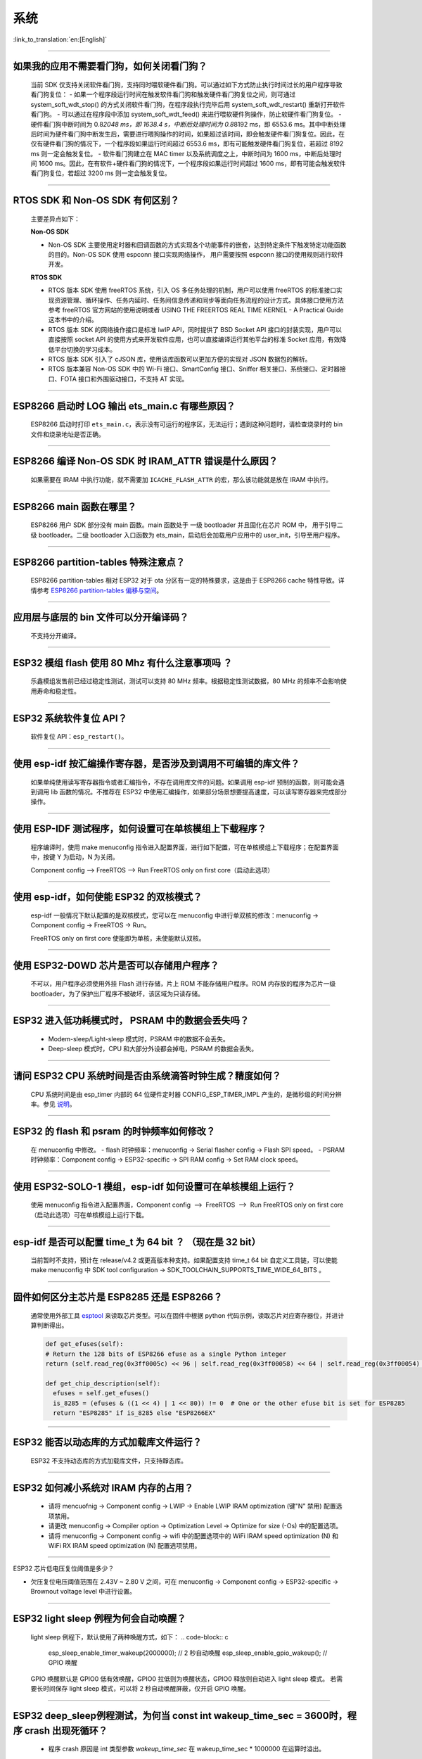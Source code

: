 系统
====

:link_to_translation:`en:[English]`

.. raw:: html

   <style>
   body {counter-reset: h2}
     h2 {counter-reset: h3}
     h2:before {counter-increment: h2; content: counter(h2) ". "}
     h3:before {counter-increment: h3; content: counter(h2) "." counter(h3) ". "}
     h2.nocount:before, h3.nocount:before, { content: ""; counter-increment: none }
   </style>

--------------

如果我的应⽤不需要看⻔狗，如何关闭看⻔狗？
------------------------------------------

  当前 SDK 仅⽀持关闭软件看⻔狗，⽀持同时喂软硬件看⻔狗。可以通过如下⽅式防⽌执⾏时间过⻓的⽤户程序导致看⻔狗复位：
  - 如果⼀个程序段运⾏时间在触发软件看⻔狗和触发硬件看⻔狗复位之间，则可通过 system\_soft\_wdt\_stop() 的⽅式关闭软件看⻔狗，在程序段执⾏完毕后⽤ system\_soft\_wdt\_restart() 重新打开软件看⻔狗。
  - 可以通过在程序段中添加 system\_soft\_wdt\_feed() 来进⾏喂软硬件狗操作，防⽌软硬件看⻔狗复位。
  - 硬件看⻔狗中断时间为 0.8\ *2048 ms，即 1638.4 s，中断后处理时间为 0.8*\ 8192 ms，即 6553.6 ms。其中中断处理后时间为硬件看⻔狗中断发⽣后，需要进⾏喂狗操作的时间，如果超过该时间，即会触发硬件看⻔狗复位。因此，在仅有硬件看⻔狗的情况下，⼀个程序段如果运⾏时间超过 6553.6 ms，即有可能触发硬件看⻔狗复位，若超过 8192 ms 则⼀定会触发复位。
  - 软件看⻔狗建⽴在 MAC timer 以及系统调度之上，中断时间为 1600 ms，中断后处理时间 1600 ms。因此，在有软件+硬件看⻔狗的情况下，⼀个程序段如果运⾏时间超过 1600 ms，即有可能会触发软件看⻔狗复位，若超过 3200 ms 则⼀定会触发复位。

--------------

RTOS SDK 和 Non-OS SDK 有何区别？
---------------------------------

  主要差异点如下：

  **Non-OS SDK**

  - Non-OS SDK 主要使⽤定时器和回调函数的⽅式实现各个功能事件的嵌套，达到特定条件下触发特定功能函数的⽬的。Non-OS SDK 使⽤ espconn 接⼝实现⽹络操作， ⽤户需要按照 espconn 接⼝的使⽤规则进⾏软件开发。

  **RTOS SDK**

  - RTOS 版本 SDK 使⽤ freeRTOS 系统，引⼊ OS 多任务处理的机制，⽤户可以使⽤ freeRTOS 的标准接⼝实现资源管理、循环操作、任务内延时、任务间信息传递和同步等⾯向任务流程的设计⽅式。具体接⼝使⽤⽅法参考 freeRTOS 官⽅⽹站的使⽤说明或者 USING THE FREERTOS REAL TIME KERNEL - A Practical Guide 这本书中的介绍。
  - RTOS 版本 SDK 的⽹络操作接⼝是标准 lwIP API，同时提供了 BSD Socket API 接⼝的封装实现，⽤户可以直接按照 socket API 的使⽤⽅式来开发软件应⽤，也可以直接编译运⾏其他平台的标准 Socket 应⽤，有效降低平台切换的学习成本。
  - RTOS 版本 SDK 引⼊了 cJSON 库，使⽤该库函数可以更加⽅便的实现对 JSON 数据包的解析。
  - RTOS 版本兼容 Non-OS SDK 中的 Wi-Fi 接⼝、SmartConfig 接⼝、Sniffer 相关接⼝、系统接⼝、定时器接⼝、FOTA 接⼝和外围驱动接⼝，不⽀持 AT 实现。

--------------

ESP8266 启动时 LOG 输出 ets\_main.c 有哪些原因？
------------------------------------------------

  ESP8266 启动时打印 ``ets_main.c``\ ，表示没有可运⾏的程序区，⽆法运⾏；遇到这种问题时，请检查烧录时的 bin ⽂件和烧录地址是否正确。

--------------

ESP8266 编译 Non-OS SDK 时 IRAM\_ATTR 错误是什么原因？
------------------------------------------------------

  如果需要在 IRAM 中执⾏功能，就不需要加 ``ICACHE_FLASH_ATTR`` 的宏，那么该功能就是放在 IRAM 中执⾏。

--------------

ESP8266 main 函数在哪里？
-------------------------

  ESP8266 用户 SDK 部分没有 main 函数。main 函数处于 一级 bootloader 并且固化在芯片 ROM 中， 用于引导二级 bootloader。二级 bootloader 入口函数为 ets\_main，启动后会加载用户应用中的 user\_init，引导至用户程序。

--------------

ESP8266 partition-tables 特殊注意点？
------------------------------------------

  ESP8266 partition-tables 相对 ESP32 对于 ota 分区有一定的特殊要求，这是由于 ESP8266 cache 特性导致。详情参考 `ESP8266 partition-tables 偏移与空间 <https://docs.espressif.com/projects/esp8266-rtos-sdk/en/latest/api-guides/partition-tables.html#offset-size>`_。

--------------

应用层与底层的 bin 文件可以分开编译码？
-----------------------------------------

  不⽀持分开编译。

--------------

ESP32 模组 flash 使用 80 Mhz 有什么注意事项吗 ？
------------------------------------------------------------

  乐鑫模组发售前已经过稳定性测试，测试可以支持 80 MHz 频率。根据稳定性测试数据，80 MHz 的频率不会影响使用寿命和稳定性。

--------------

ESP32 系统软件复位 API？
------------------------

  软件复位 API：``esp_restart()``。

--------------

使用 esp-idf 按汇编操作寄存器，是否涉及到调用不可编辑的库文件？
---------------------------------------------------------------

  如果单纯使用读写寄存器指令或者汇编指令，不存在调用库文件的问题。如果调用 esp-idf 预制的函数，则可能会遇到调用 lib 函数的情况。不推荐在 ESP32 中使用汇编操作，如果部分场景想要提高速度，可以读写寄存器来完成部分操作。

--------------

使用 ESP-IDF 测试程序，如何设置可在单核模组上下载程序？
-------------------------------------------------------------------

  程序编译时，使用 make menuconfig 指令进入配置界面，进行如下配置，可在单核模组上下载程序；在配置界面中，按键 Y 为启动，N 为关闭。

  Component config --> FreeRTOS --> Run FreeRTOS only on first core（启动此选项）

--------------

使用 esp-idf，如何使能 ESP32 的双核模式？
-----------------------------------------

  esp-idf 一般情况下默认配置的是双核模式，您可以在 menuconfig 中进行单双核的修改：menuconfig -> Component config -> FreeRTOS -> Run。

  FreeRTOS only on first core 使能即为单核，未使能默认双核。

--------------

使用 ESP32-D0WD 芯片是否可以存储用户程序？
------------------------------------------

  不可以，用户程序必须使用外挂 Flash 进行存储，片上 ROM 不能存储用户程序。ROM 内存放的程序为芯片一级 bootloader，为了保护出厂程序不被破坏，该区域为只读存储。

--------------

ESP32 进入低功耗模式时， PSRAM 中的数据会丢失吗？
-------------------------------------------------

  - Modem-sleep/Light-sleep 模式时，PSRAM 中的数据不会丢失。
  - Deep-sleep 模式时，CPU 和大部分外设都会掉电，PSRAM 的数据会丢失。

--------------

请问 ESP32 CPU 系统时间是否由系统滴答时钟生成？精度如何？
---------------------------------------------------------

  CPU 系统时间是由 esp\_timer 内部的 64 位硬件定时器 CONFIG\_ESP\_TIMER\_IMPL 产生的，是微秒级的时间分辨率。参见 `说明 <https://docs.espressif.com/projects/esp-idf/zh_CN/latest/esp32/api-reference/system/esp_timer.html?highlight=esp_timer_get_time#high-resolution-timer>`_。

--------------

ESP32 的 flash 和 psram 的时钟频率如何修改？
--------------------------------------------

  在 menuconfig 中修改。 
  - flash 时钟频率：menuconfig -> Serial flasher config -> Flash SPI speed。 
  - PSRAM 时钟频率：Component config -> ESP32-specific -> SPI RAM config -> Set RAM clock speed。

--------------

使用 ESP32-SOLO-1 模组，esp-idf 如何设置可在单核模组上运行？
------------------------------------------------------------

  使用 menuconfig 指令进入配置界面，Component config  -->  FreeRTOS  -->  Run FreeRTOS only on first core（启动此选项）可在单核模组上运行下载。

--------------

esp-idf 是否可以配置 time\_t 为 64 bit ？ （现在是 32 bit）
--------------------------------------------------------------

  当前暂时不支持，预计在 release/v4.2 或更高版本种支持。如果配置支持 time\_t 64 bit 自定义工具链，可以使能 make menuconfig 中 SDK tool configuration -> SDK\_TOOLCHAIN\_SUPPORTS\_TIME\_WIDE\_64\_BITS 。

--------------

固件如何区分主芯片是 ESP8285 还是 ESP8266？
-------------------------------------------

  通常使用外部工具 `esptool <https://github.com/espressif/esptool>`_ 来读取芯片类型。可以在固件中根据 python 代码示例，读取芯片对应寄存器位，并进计算判断得出。

  .. code-block:: python

    def get_efuses(self): 
    # Return the 128 bits of ESP8266 efuse as a single Python integer 
    return (self.read_reg(0x3ff0005c) << 96 | self.read_reg(0x3ff00058) << 64 | self.read_reg(0x3ff00054) << 32 | self.read_reg(0x3ff00050))

    def get_chip_description(self):
      efuses = self.get_efuses()
      is_8285 = (efuses & ((1 << 4) | 1 << 80)) != 0  # One or the other efuse bit is set for ESP8285
      return "ESP8285" if is_8285 else "ESP8266EX"

--------------

ESP32 能否以动态库的方式加载库文件运行？
--------------------------------------------

  ESP32 不支持动态库的方式加载库文件，只支持靜态库。

------------------

ESP32 如何减小系统对 IRAM 内存的占用？
--------------------------------------------------------------------

  - 请将 mencuofnig -> Component config -> LWIP -> Enable LWIP IRAM optimization (键"N" 禁用) 配置选项禁用。
  - 请更改 menuconfig -> Compiler option -> Optimization Level -> Optimize for size (-Os) 中的配置选项。
  - 请将 menuconfig -> Component config -> wifi 中的配置选项中的 WiFi IRAM speed optimization (N) 和 WiFi RX IRAM speed optimization (N) 配置选项禁用。

----------------------

ESP32 芯片低电压复位阈值是多少？

- 欠压复位电压阈值范围在 2.43V ~ 2.80 V 之间，可在 menuconfig -> Component config -> ESP32-specific -> Brownout voltage level 中进行设置。

----------------

ESP32 light sleep 例程为何会自动唤醒？
----------------------------------------------------------------------------------------------------

  light sleep 例程下，默认使用了两种唤醒方式，如下：
  .. code-block:: c

    esp_sleep_enable_timer_wakeup(2000000);     // 2 秒自动唤醒
    esp_sleep_enable_gpio_wakeup();             // GPIO 唤醒

  GPIO 唤醒默认是 GPIO0 低有效唤醒，GPIO0 拉低则为唤醒状态，GPIO0 释放则自动进入 light sleep 模式。
  若需要长时间保存 light sleep 模式，可以将 2 秒自动唤醒屏蔽，仅开启 GPIO 唤醒。

---------------------

ESP32 deep_sleep例程测试，为何当 const int wakeup_time_sec = 3600时，程序 crash 出现死循环？
----------------------------------------------------------------------------------------------

  - 程序 crash 原因是 int 类型参数 `wakeup_time_sec` 在 wakeup_time_sec * 1000000 在运算时溢出。

  .. code-block:: c

    const uint64_t wakeup_time_sec = 3600;
    printf("Enabling timer wakeup, %lld\n",wakeuo_time_sec);

------------------

ESP32 有几种系统复位方式？
--------------------------------

  - 有“芯片上电复位”、“RWDT 系统复位”、“欠压复位” 3 种系统复位方式。
  - 具体说明参见 `ESP32 技术规格书 <https://www.espressif.com/sites/default/files/documentation/esp32_technical_reference_manual_cn.pdf>`__ 4.1.2 复位源章节。

--------------

ESP8266-NONOS-V3.0 版本的 SDK，报错如下，是什么原因？
-----------------------------------------------------------------

  .. code-block:: text

    E:M 536 
    E:M 1528 

  - 导致出现 E:M 开头的 LOG 是由于剩余内存不足。

--------------
  
ESP32 是否可以完整使用 8MB PSRAM 内存？
-----------------------------------------------------------------

  - ESP32 可完整使用 8MB PSRAM 内存。
  - 由于 cache 最大映射空间为 4MB，所以仅支持 4MB psram 映射使用，剩余空间可以使用 API 操作使用。
  - 参考示例 [himem](https://github.com/espressif/esp-idf/tree/master/examples/system/himem)。

--------------

ESP8266 AT 连接 AP 后，系统默认进入 modem-sleep，但电流未明显下降有哪些原因？
----------------------------------------------------------------------------------------

  - AT 固件连接 AP 后，ESP8266 会进入自动 modem-sleep 模式，功耗大约会在 15mA ~ 70mA 之间波动。
  - 如果功耗并没有在 15mA ~ 70mA 之间波动，在示波器中未呈现波形的电流，有以下建议：
    - 擦除设备 flash 后，重新烧录 AT 固件。
    - 抓取网络包分析，是否在当前的网络环境中，是否有频繁发送广播包的设备，可换一个网络环境的路由器（AP）进行测试。

--------------

ESP32 是否可以永久更改 MAC 地址？
-----------------------------------------

  - 芯片自带的 MAC 地址无法修改。efuse 中支持用户写入自己的 MAC 地址。
  - 在固件中调用 api 可以获取定制 MAC 地址，并且可以设置到系统中替代默认地址。
  - 详情请参考：https://docs.espressif.com/projects/esp-idf/en/latest/esp32/api-reference/system/system.html#mac-address
  - 另外，Espressif 提供在芯片出厂之前，烧录用户提供的 MAC 地址服务。如有需要，可发送邮件至 sales@espressif.com

--------------

ESP8266 进行 ota 升级时如何校验 all.bin 为非法文件？
---------------------------------------------------------

  **问题背景：**

  - all.bin: 由 bootloader.bin，partition.bin 和 app.bin 合并生成。
  - ota.bin: 用于 ota 升级的目标 bin文件。
  
  使用 `simple\_ota\_example <https://github.com/espressif/ESP8266_RTOS_SDK/tree/master/examples/system/ota/simple_ota_example>`_ 进行 OTA 升级时，误从服务器上下载 all.bin,写入 ota 分区之后，设备会出现反复重启的现象。
  
  **原因分析：**

  代码中未对 all.bin 进行校验，导致将非法的 bin 文件写入 ota 分区。

  **解决方案：**

  通过打开 sha256 校验判断 all.bin 为非法 bin 文件，配置路径如下：Component config > App update > [*] Check APP binary data hash after downloading.

--------------

IDF 版本更新后，更新说明在哪里？
----------------------------------------------------------------------------------------

  可以在 Github release note 查看相关说明。链接为: https://github.com/espressif/esp-idf/releases

--------------

ESP8266 是否有详细的寄存器⼿册？
---------------------------------------

  请参考 《8266 TRM appendix》部分，链接：https://www.espressif.com/sites/default/files/documentation/esp8266-technical_reference_cn.pdf

---------------

ESP32 开启 Secure Boot 后 无法正常启动 ,出现如下报错，是什么原因？
-----------------------------------------------------------------------------------------------

  .. code-block:: text

    csum err:0x9a!=0x5f
    ets_main.c 371
    ets Jun  8 2016 00:22:57
    rst:0x10 (RTCWDT_RTC_RESET),boot:0x13 (SPI_FAST_FLASH_BOOT)
    configsip: 0, SPIWP:0xee
    clk_drv:0x00,q_drv:0x00,d_drv:0x00,cs0_drv:0x00,hd_drv:0x00,wp_drv:0x00
    mode:DIO, clock div:2
    load:0x3fff0030,len:4
    load:0x3fff0034,len:9372
    load:0x40078000,len:19636

  可能是因为开启 Secure Boot 后 Bootloader 会变大，烧录固件时 Bin 文件产生了覆盖。
  可以查询 Secure Boot 后 Bootloader 的大小，比如可以尝试把分区表的偏移量增大为 0xF000 。

--------------

ESP8266 如何在设备软重启的情况下保留数据？
---------------------------------------------

  - 如果写入或者修改的次数不频繁， 可以使用 Flash 来存储数据，该区域相对于内存较大，并且容易调整。
  - 若数据较小，可以使用 RTC Memory 内存来存储相关数据。示例： Rel 2.1 的分支中 esp_system.h 中的接口 （详细阅读使用说明）system_rtc_mem_read。
  - 如果以上两者都无法满足需求，也可以选择外挂的 RTC 内存，可以使用 I2C 与 SPI 进行交互。
  - 通常在写入频率不高的情况下建议写入 Flash ， 因为该方法在硬断电时数据仍然正常。

--------------

ESP8266 有哪些定时器可用？
-----------------------------

  - ESP8266 有一个硬件定时器，可以产生中断，在 NONOS SDK 与 RTOS SDK 调用 API 略有不同。
  - 软件定时器：
    - NONOS 中 API os_timer 是 DSR 处理，不能产⽣中断，但是可以产⽣任务，任务会按照普通等级排队。
    - RTOS 中可以使用 freertos 中的软件定时器，使用方式更加灵活。

--------------

ESP8266 的看⻔狗是什么作⽤？
-----------------------------

  - 为了提供系统稳定性，以应对多冲突的操作环境，ESP8266 集成了 2 级看⻔狗机制，包括软件看⻔狗和硬件看⻔狗。
  - 默认 2 个看⻔狗都是打开的，HW WDT 始终在运行，并且如果未重置 HW WDT 计时器，则会在大约 6 秒钟后重置 MCU。
  - SW WDT 大约在 1.5 秒左右将 MCU 复位。您可以启用/禁用 SW WDT，但不能启用/禁用 HW WDT。因为必须重置 SW WDT 后才能同时重置 HW WDT。
  - 可通过修改 `make menuconfig` -> `Component config` -> `Common ESP-related` 里的 `Invoke panic handler on Task Watchdog timeout` 等来配置看门狗。 

--------------

ESP8266 user_init 内有那些注意事项？
----------------------------------------

  - wifi_set_ip_info、wifi_set_macaddr 仅在 user_init 中调⽤⽣效，其他地⽅调⽤不⽣效。
  - system_timer_reinit 建议在 user_init 中调⽤，否则调⽤后，需要重新 arm 所有 timer。
  - wifi_station_set_config 如果在 user_init 中调⽤，底层会⾃动连接对应路由，不需要再调⽤ wifi_station_connect 来进⾏连接。否则，需要调⽤ wifi_station_connect进⾏连接。
  - wifi_station_set_auto_connect 设置上电启动时是否⾃动连接已记录的路由；例如，关闭⾃动连接功能，如果在 user_init 中调⽤，则当前这次上电就不会⾃动连接路由，如果在其他位置调⽤，则下次上电启动不会⾃动连接路由。

-----------------

ESP32 同时开启 "Enable debug tracing of PM using GPIOs" 和 "Allow .bss segment placed in external memory" 后为何会导致系统不停重启？
---------------------------------------------------------------------------------------------------------------------------------------------

  - "Enable debug tracing of PM using GPIOs" 配置选项是在 GDB 调试时需要打开的，不可与 "Allow .bss segment placed in external memory" 配置选项同时使用。
  - 因为 “Enable debug tracing of PM using GPIOs" 默认使用的是 GPIO16 与 GPIO17 ，与 PSRAM 接口（默认也是 GPIO16 和 GPIO17） 冲突。


ESP32 IDF v3.3 版本 bootloader 运行 v3.1 版本 APP bin , 程序为何会触发 RTCWDT_RTC_RESET ？
--------------------------------------------------------------------------------------------------------

  - 在 v3.3 的 bootloader 中会开启 WDT 看门狗，且在应用程序(app) 运行时关闭 WDT 看门狗。
  - 但 v3.1 的 bootloader 没有开启 WDT 看门狗，所以应用程序(app) 没有 WDT 看门狗的机制，进而导致 v3.3 的 bootloader 引导 v3.1 的应用程序(app) 会触发 WDT 看门狗复位。
  - 可以通过在 menuconfig 中不使能 BOOTLOADER_WDT_ENABLE ，关闭 v3.3 版本 bootloader 中 WDT 看门狗开启。

-------------------

ESP32 芯片出厂是否有唯一的 chip_id ？
-------------------------------------------------

  - ESP32 芯片未未烧录唯一 chip_id，但设备默认烧录有全球唯一 MAC 地址，可以读取 MAC 地址替代 chip_id。

--------------

ESP8266 rst curse 如何查看？
------------------------------------

  - 请参考 `ESP8266 异常重启原因 <https://www.espressif.com/sites/default/files/documentation/esp8266_reset_causes_and_common_fatal_exception_causes_cn.pdf/>`_。

-----------------

ESP32 编译生成的 bin 文件大小如何优化？
--------------------------------------------------

  - 可配置 GCC 编译优化，操作步骤：idf.py menuconfig---->Compiler options---->Optimization level (Optimize for size(-Os))。
  - 可对代码进行优化，提高代码复用率，调整 log 等级，减少不必要的 log 打印。


-----------------

ESP32 是否有系统重新启动的 API ？
------------------------------------------------------------------------------

  - 系统重新启动的 API 可使用 esp_restart()，相关说明可 `参见 <https://docs.espressif.com/projects/esp-idf/zh_CN/latest/esp32/api-reference/system/ota.html?highlight=esp_restart#id5>`__ 。

--------------

ESP32 异常 log `invalid header: 0xffffffff`
--------------------------------------------------------

  - ESP32 芯片打印该异常 log 通常有如下几种情况：
  - 芯片上下电时序不正确，芯片部分区域未完全复位。
  - Flash 中的固件出现异常，例如未烧录完整固件。
  - Flash 器件损坏，无法读取正确数据。
  - 芯片自身 cache 被关闭或者损坏，无法读取固件数据。

--------------

ESP8266 deep sleep 定时唤醒机制是什么？
----------------------------------------

  - 在 Deep-sleep 状态下，将 GPIO16 (XPD_DCDC) 连接至 EXT_RSTB ,计时到达睡眠时间后，GPIO16 输出低电平给 EXT_RSTB 管脚，芯片被复位唤醒。

ESP32 使用 heap_caps_get_free_size 获取 RAM 约 300 KB，为何与手册 520K 存在差异？
------------------------------------------------------------------------------------------------------

  - 是因为内存在系统启动时预分配给各个功能模块使用，系统启动后剩余内存约 300 KB。
  - 如果剩余内存不足，可以选用带 PSRAM 模组，将内存分配在 PSRAM 中。

--------------
  
ESP32 & ESP8266 如何通过局域网的 APP 进行 OTA 升级？
--------------------------------------------------------------

  - 局域网内 APP 设备可以配置开启 http 服务，将提供的固件下载链接通过其他方法（udp，coap，mqtt 等）发送至设备。
  - 设备通过传统 URL OTA 方法即可完成 OTA 更新，示例已在 SDK 中提供。

-----------------

ESP32 如何修改 LOG 输出至串口 UART1 ?
-------------------------------------------------------------------------------------------------

  - 更换 LOG 输出串口为 UART1 可通过配置 menuconfig -> Component Config ->Common ESP-related -> Channel for console output -> Custom UART -> UART peripheral to use for console output(0-1) -> UART1

-----------------

ESP8266 使用 MQTT ssl_mutual_auth 通讯，在 OTA 时出现如下报错：
----------------------------------------------------------------------------

  .. code::text

    W(50083) _http_event_handler：HTTP_EVENT_DISCONNECTED
    E(50089)esp_https_ota：Failed to open HTTP connection：28674
    E(50095)gateway_https_ota：Firmware upgrade failed
    E(50179)esp-tls-mbedtls: mbedtls_ssl_setup returned -0x7f00
    E(50181)esp-tls-mbedtls: mbedtls_ssl_handle failed
    E(50194)esp-tls：Failed to open a new connection

  - 0x7f00 此报错是由于 内存不足 导致，建议使用 http 方式 OTA 。

-----------------

ESP32 配置 menuconfig --> Component config 中有 NVS 选项，为何配置项目为空？
-----------------------------------------------------------------------------------------

  - menuconfig --> Component config 中的 NVS 选项是配置 NVS 加密功能的，该功能的前提是开启 Flash 加密。
  - menuconfig --> security feaures --> enable flash encryption on boot 配置选项后，便可以看到 NVS 的配置选项。
